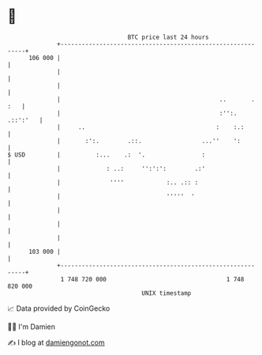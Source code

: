 * 👋

#+begin_example
                                     BTC price last 24 hours                    
                 +------------------------------------------------------------+ 
         106 000 |                                                            | 
                 |                                                            | 
                 |                                                            | 
                 |                                             ..       . :   | 
                 |                                             :'':. .::':'   | 
                 |     ..                                     :    :.:        | 
                 |       :':.        .::.                 ...''    ':         | 
   $ USD         |          :...    .:  '.                :                   | 
                 |             : ..:     '':':':        .:'                   | 
                 |              ''''            :.. .:: :                     | 
                 |                              '''''  '                      | 
                 |                                                            | 
                 |                                                            | 
                 |                                                            | 
         103 000 |                                                            | 
                 +------------------------------------------------------------+ 
                  1 748 720 000                                  1 748 820 000  
                                         UNIX timestamp                         
#+end_example
📈 Data provided by CoinGecko

🧑‍💻 I'm Damien

✍️ I blog at [[https://www.damiengonot.com][damiengonot.com]]
